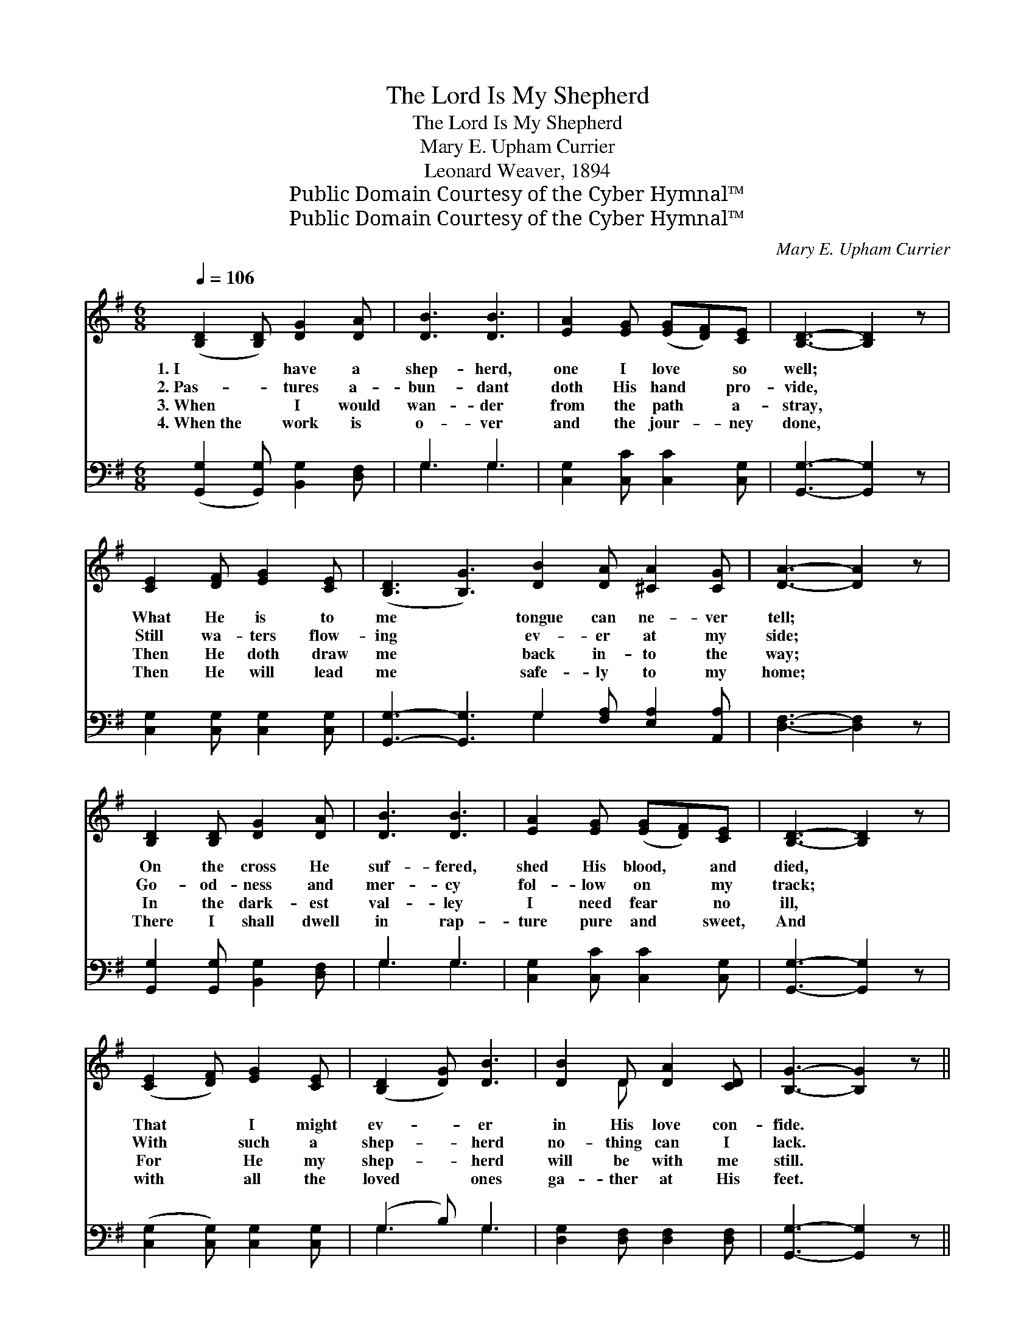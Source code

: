 X:1
T:The Lord Is My Shepherd
T:The Lord Is My Shepherd
T:Mary E. Upham Currier
T:Leonard Weaver, 1894
T:Public Domain Courtesy of the Cyber Hymnal™
T:Public Domain Courtesy of the Cyber Hymnal™
C:Mary E. Upham Currier
Z:Public Domain
Z:Courtesy of the Cyber Hymnal™
%%score ( 1 2 ) ( 3 4 )
L:1/8
Q:1/4=106
M:6/8
K:G
V:1 treble 
V:2 treble 
V:3 bass 
V:4 bass 
V:1
 ([B,D]2 [B,D]) [DG]2 [DA] | [DB]3 [DB]3 | [EA]2 [EG] ([EG][DF])[CE] | [B,D]3- [B,D]2 z | %4
w: 1.~I * have a|shep- herd,|one I love * so|well; *|
w: 2.~Pas- * tures a-|bun- dant|doth His hand * pro-|vide, *|
w: 3.~When * I would|wan- der|from the path * a-|stray, *|
w: 4.~When~the * work is|o- ver|and the jour- * ney|done, *|
 [CE]2 [DF] [EG]2 [CE] | ([B,D]3 [B,G]3) [DB]2 [DA] [^CA]2 [CG] | [DA]3- [DA]2 z | %7
w: What He is to|me * tongue can ne- ver|tell; *|
w: Still wa- ters flow-|ing * ev- er at my|side; *|
w: Then He doth draw|me * back in- to the|way; *|
w: Then He will lead|me * safe- ly to my|home; *|
 [B,D]2 [B,D] [DG]2 [DA] | [DB]3 [DB]3 | [EA]2 [EG] ([EG][DF])[CE] | [B,D]3- [B,D]2 z | %11
w: On the cross He|suf- fered,|shed His blood, * and|died, *|
w: Go- od- ness and|mer- cy|fol- low on * my|track; *|
w: In the dark- est|val- ley|I need fear * no|ill, *|
w: There I shall dwell|in rap-|ture pure and * sweet,|And *|
 ([CE]2 [DF]) [EG]2 [CE] | ([B,D]2 [DG]) [DB]3 | [DB]2 D [DA]2 [CD] | [B,G]3- [B,G]2 z || %15
w: That * I might|ev- * er|in His love con-|fide. *|
w: With * such a|shep- * herd|no- thing can I|lack. *|
w: For * He my|shep- * herd|will be with me|still. *|
w: with * all the|loved * ones|ga- ther at His|feet. *|
"^Refrain" [DB]3 [GB]2 [GB] | [GB]3 [=FB]3 | [Ec]2 [Ec] G2 [GA] | [GB]3- [GB]2 z | %19
w: ||||
w: Fol- low- ing|Je- sus|ev- er day by|day, *|
w: ||||
w: ||||
 [Gd]3 [Ge]2 [Gd] | [Gd]2 [GB] G2 [FA] | [GB]3 [DA]2 [^CG] | [DA]6 | [DB]3 [GB]2 [GB] | %24
w: |||||
w: No- thing have|I to fear when|He leads the|way;|Dark- ness or|
w: |||||
w: |||||
 [GB]3 [=FB]3 | ([Ec]2 [Ec]) G2 [GA] | [GB]3- [GB]2 z | [Gd]3 [Ge]2 [Gd] | [Gd]2 [GB] [DG]2 [EA] | %29
w: |||||
w: sun- shine,|what- * e’er be-|fall, *|Je- sus the|Sav- ior is my|
w: |||||
w: |||||
 [GB]3 [FA]3 | [DG]6 |] %31
w: ||
w: all in|all.|
w: ||
w: ||
V:2
 x6 | x6 | x6 | x6 | x6 | x12 | x6 | x6 | x6 | x6 | x6 | x6 | x6 | x2 D x3 | x6 || x6 | x6 | %17
 x3 G2 x | x6 | x6 | x3 G2 x | x6 | x6 | x6 | x6 | x3 G2 x | x6 | x6 | x6 | x6 | x6 |] %31
V:3
 ([G,,G,]2 [G,,G,]) [B,,G,]2 [D,F,] | G,3 G,3 | [C,G,]2 [C,C] [C,C]2 [C,G,] | %3
 [G,,G,]3- [G,,G,]2 z | [C,G,]2 [C,G,] [C,G,]2 [C,G,] | %5
 [G,,G,]3- [G,,G,]3 G,2 [F,A,] [E,A,]2 [A,,A,] | [D,F,]3- [D,F,]2 z | %7
 [G,,G,]2 [G,,G,] [B,,G,]2 [D,F,] | G,3 G,3 | [C,G,]2 [C,C] [C,C]2 [C,G,] | [G,,G,]3- [G,,G,]2 z | %11
 ([C,G,]2 [C,G,]) [C,G,]2 [C,G,] | (G,2 B,) G,3 | [D,G,]2 [D,F,] [D,F,]2 [D,F,] | %14
 [G,,G,]3- [G,,G,]2 z || [G,,G,]3 [B,,D]2 [D,D] | [G,D]3 [G,D]3 | [C,C]2 [C,C] [C,E]2 [C,E] | %18
 [G,D]3- [G,D]2 z | [G,B,]3 [G,C]2 [G,B,] | [G,B,]2 [G,D] [B,D]2 [A,D] | [G,D]3 [F,A,]2 [E,A,] | %22
 F,6 | [G,,G,]3 [B,,D]2 [D,D] | [G,D]3 [G,D]3 | ([C,C]2 [C,C]) [C,E]2 [C,E] | [G,D]3- [G,D]2 z | %27
 [G,B,]3 [G,C]2 [G,B,] | [G,B,]2 [G,D] [B,,D]2 [C,C] | [D,B,]3 [D,C]3 | [G,B,]6 |] %31
V:4
 x6 | G,3 G,3 | x6 | x6 | x6 | x6 G,2 x4 | x6 | x6 | G,3 G,3 | x6 | x6 | x6 | G,3 G,3 | x6 | x6 || %15
 x6 | x6 | x6 | x6 | x6 | x6 | x6 | (D,2 =C, B,,2 A,,) | x6 | x6 | x6 | x6 | x6 | x6 | x6 | x6 |] %31

